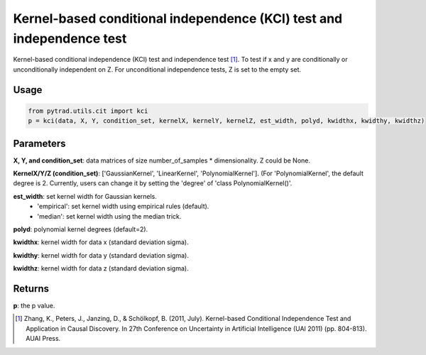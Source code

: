 .. _Kernel-based conditional independence (KCI) test and independence test:

Kernel-based conditional independence (KCI) test and independence test
=========================================================================

Kernel-based conditional independence (KCI) test and independence test [1]_.
To test if x and y are conditionally or unconditionally independent on Z. For unconditional independence tests,
Z is set to the empty set.

Usage
--------
.. code-block:: python

    from pytrad.utils.cit import kci
    p = kci(data, X, Y, condition_set, kernelX, kernelY, kernelZ, est_width, polyd, kwidthx, kwidthy, kwidthz)

Parameters
-------------
**X, Y, and condition_set**: data matrices of size number_of_samples * dimensionality. Z could be None.

**KernelX/Y/Z (condition_set)**: ['GaussianKernel', 'LinearKernel', 'PolynomialKernel'].
(For 'PolynomialKernel', the default degree is 2. Currently, users can change it by setting the 'degree' of 'class PolynomialKernel()'.

**est_width**: set kernel width for Gaussian kernels.
   - 'empirical': set kernel width using empirical rules (default).
   - 'median': set kernel width using the median trick.

**polyd**: polynomial kernel degrees (default=2).

**kwidthx**: kernel width for data x (standard deviation sigma).

**kwidthy**: kernel width for data y (standard deviation sigma).

**kwidthz**: kernel width for data z (standard deviation sigma).

Returns
-----------
**p**: the p value.


.. [1] Zhang, K., Peters, J., Janzing, D., & Schölkopf, B. (2011, July). Kernel-based Conditional Independence Test and Application in Causal Discovery. In 27th Conference on Uncertainty in Artificial Intelligence (UAI 2011) (pp. 804-813). AUAI Press.